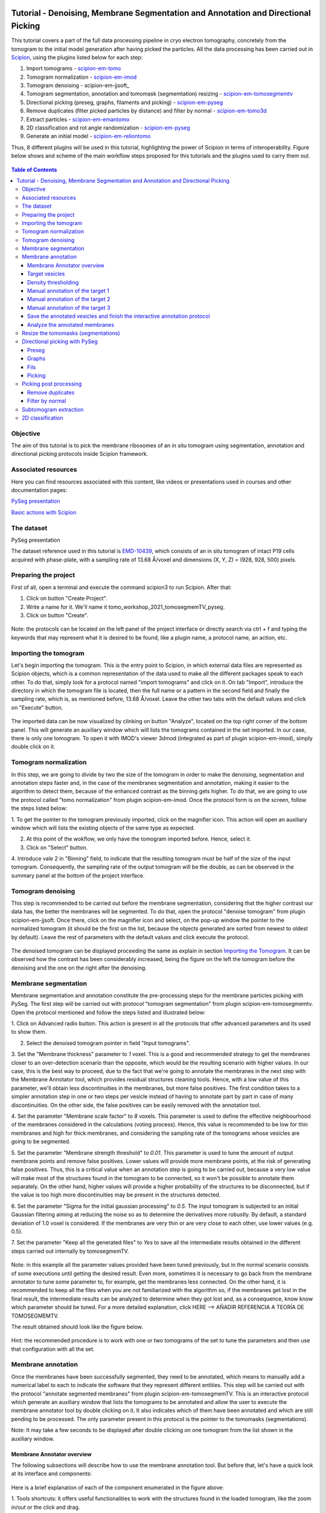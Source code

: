 .. figure:: /docs/images/scipion_logo.gif
   :width: 250
   :alt: scipion logo

.. _Tutorial-Denoising-Membrane-Segmentation-and-Annotation-and-Directional-Picking:

==================================================================================
Tutorial - Denoising, Membrane Segmentation and Annotation and Directional Picking
==================================================================================

This tutorial covers a part of the full data processing pipeline in cryo electron tomography, concretely from the
tomogram to the initial model generation after having picked the particles. All the data processing has been carried
out in Scipion_, using the plugins listed below for each step:

1. Import tomograms - scipion-em-tomo_

2. Tomogram normalization - scipion-em-imod_

3. Tomogram denoising - scipion-em-jjsoft_

4. Tomogram segmentation, annotation and tomomask (segmemtation) resizing - scipion-em-tomosegmemtv_

5. Directional picking (preseg, graphs, filaments and picking) - scipion-em-pyseg_

6. Remove duplicates (filter picked particles by distance) and filter by normal - scipion-em-tomo3d_

7. Extract particles - scipion-em-emantomo_

8. 2D classification and rot angle randomization - scipion-em-pyseg_

9. Generate an initial model - scipion-em-reliontomo_

Thus, 8 different plugins will be used in this tutorial, highlighting the power of Scipion in terms of interoperability.
Figure below shows and scheme of the main workflow steps proposed for this tutorials and the plugins used to carry them
out.

.. figure:: /docs/user/denoising_mbSegmentation_pysegDirPicking/00_workflow_scheme.png
   :width: 400
   :alt: Workflow scheme


.. contents:: Table of Contents

Objective
=========

The aim of this tutorial is to pick the membrane ribosomes of an in situ tomogram using segmentation, annotation and directional picking protocols inside Scipion framework.

Associated resources
====================

Here you can find resources associated with this content, like videos or presentations used in courses and other
documentation pages:

`PySeg presentation`_

`Basic actions with Scipion <https://scipion-em.github.io/docs/docs/user/scipion-gui.html#scipion-gui>`_

The dataset
===========

PySeg presentation

The dataset reference used in this tutorial is EMD-10439_, which consists of an in situ tomogram of intact P19 cells
acquired with phase-plate, with a sampling rate of 13.68 Å/voxel and dimensions (X, Y, Z) = (928, 928, 500) pixels.

Preparing the project
=====================
First of all, open a terminal and execute the command scipion3 to run Scipion. After that:

1. Click on button "Create Project".

2. Write a name for it. We'll name it tomo_workshop_2021_tomosegmemTV_pyseg.

3. Click on button "Create".

.. figure:: /docs/user/denoising_mbSegmentation_pysegDirPicking/00_createProject.png
   :width: 400
   :alt: Create Project

Note: the protocols can be located on the left panel of the project interface or directly search via ctrl + f and typing
the keywords that may represent what it is desired to be found, like a plugin name, a protocol name, an action, etc.


.. _Importing the Tomogram:

Importing the tomogram
======================
Let's begin importing the tomogram. This is the entry point to Scipion, in which external data files are represented as
Scipion objects, which is a common representation of the data used to make all the different packages speak to each
other. To do that, simply look for a protocol named "import tomograms" and click on it. On tab "Import", introduce the
directory in which the tomogram file is located, then the full name or a pattern in the second field and finally the
sampling rate, which is, as mentioned before, 13.68 Å/voxel. Leave the other two tabs with the default values and click
on "Execute" button.

.. figure:: /docs/user/denoising_mbSegmentation_pysegDirPicking/01_ImportTomo.png
   :width: 500
   :alt: Import tomogram

The imported data can be now visualized by clinking on button "Analyze", located on the top right corner of the bottom
panel. This will generate an auxiliary window which will lists the tomograms contained in the set imported. In our case,
there is only one tomogram. To open it with IMOD's viewer 3dmod (integrated as part of plugin scipion-em-imod), simply
double click on it.

.. figure:: /docs/user/denoising_mbSegmentation_pysegDirPicking/01_res_ImportTomo.png
   :width: 700
   :alt: Import tomogram result

.. _Tomogram normalization:

Tomogram normalization
=======================
In this step, we are going to divide by two the size of the tomogram in order to make the denoising, segmentation and
annotation steps faster and, in the case of the membranes segmentation and annotation, making it easier to the
algorithm to detect them, because of the enhanced contrast as the binning gets higher. To do that, we are going to use
the protocol called "tomo normalization" from plugin scipion-em-imod. Once the protocol form is on the screen, follow
the steps listed below:

1. To get the pointer to the tomogram previously imported, click on the magnifier icon. This action will open an
auxiliary window which will lists the existing objects of the same type as expected.

2. At this point of the wokflow, we only have the tomogram imported before. Hence, select it.

3. Click on "Select" button.

4. Introduce vale 2 in "Binning" field, to indicate that the resulting tomogram must be half of the size of the input
tomogram. Consequently, the sampling rate of the output tomogram will be the double, as can be observed in the summary
panel at the bottom of the project interface.

.. figure:: /docs/user/denoising_mbSegmentation_pysegDirPicking/02_NormalizeTomo.png
   :width: 650
   :alt: Normalize tomogram

Tomogram denoising
==================

This step is recommended to be carried out before the membrane segmentation, considering that the higher contrast our
data has, the better the membranes will be segmented. To do that, open the protocol "denoise tomogram" from plugin
scipion-em-jjsoft. Once there, click on the magnifier icon and select, on the pop-up window the pointer to the
normalized tomogram (it should be the first on the list, because the objects generated are sorted from newest to
oldest by default). Leave the rest of parameters with the default values and click execute the protocol.

.. figure:: /docs/user/denoising_mbSegmentation_pysegDirPicking/03_DenoiseTomo.png
   :width: 500
   :alt: Denoise tomogram

The denoised tomogram can be displayed proceeding the same as explain in section `Importing the Tomogram`_. It can be observed
how the contrast has been considerably increased, being the figure on the left the tomogram before the denoising and
the one on the right after the denoising.

.. figure:: /docs/user/denoising_mbSegmentation_pysegDirPicking/03_res_DenoiseTomo.png
   :width: 1000
   :alt: Denoise tomogram result

Membrane segmentation
=====================

Membrane segmentation and annotation constitute the pre-processing steps for the membrane particles picking with PySeg.
The first step will be carried out with protocol "tomogram segmentation" from plugin scipion-em-tomosegmemtv. Open the
protocol mentioned and follow the steps listed and illustrated below:

1. Click on Advanced radio button. This action is present in all the protocols that offer advanced parameters and its
used to show them.

2. Select the denoised tomogram pointer in field "Input tomograms".

3. Set the "Membrane thickness" parameter to *1* voxel. This is a good and recommended strategy to get the membranes closer
to an over-detection scenario than the opposite, which would be the resulting scenario with higher values. In our case,
this is the best way to proceed, due to the fact that we're going to annotate the membranes in the next step with the
Membrane Annotator tool, which provides residual structures cleaning tools. Hence, with a low value of this parameter,
we'll obtain less discontinuities in the membranes, but more false positives. The first condition takes to a simpler
annotation step in one or two steps per vesicle instead of having to annotate part by part in case of many
discontinuities. On the other side, the false positives can be easily removed with the annotation tool.

4. Set the parameter "Membrane scale factor" to *8* voxels. This parameter is used to define the effective neighbourhood
of the membranes considered in the calculations (voting process). Hence, this value is recommended to be low for thin
membranes and high for thick membranes, and considering the sampling rate of the tomograms whose vesicles are going to
be segmented.

5. Set the parameter "Membrane strength threshold" to *0.01*. This parameter is used to tune the amount of output
membrane points and remove false positives. Lower values will provide more membrane points, at the risk of generating
false positives. Thus, this is a critical value when an annotation step is going to be carried out, because a very low
value will make most of the structures found in the tomogram to be connected, so it won't be possible to annotate them
separately. On the other hand, higher values will provide a higher probability of the structures to be disconnected,
but if the value is too high more discontinuities may be present in the structures detected.

6. Set the parameter "Sigma for the initial gaussian processing" to *0.5*. The input tomogram is subjected to an
initial Gaussian filtering aiming at reducing the noise so as to determine the derivatives more robustly. By default,
a standard deviation of 1.0 voxel is considered. If the membranes are very thin or are very close to each other,
use lower values (e.g. 0.5).

7. Set the parameter "Keep all the generated files" to *Yes* to save all the intermediate results obtained in the
different steps carried out internally by tomosegmemTV.


.. figure:: /docs/user/denoising_mbSegmentation_pysegDirPicking/04_MembranesSegmentation.png
   :width: 500
   :alt: Vesicles segmentation

Note: in this example all the parameter values provided have been tuned previously, but in the normal scenario consists
of some executions until getting the desired result. Even more, sometimes it is necessary to go back from the membrane
annotator to tune some parameter to, for example, get the membranes less connected. On the other hand, it is
recommended to keep all the files when you are not familiarized with the algorithm so, if the membranes get lost in the
final result, the intermediate results can be analyzed to determine when they got lost and, as a consequence, know
know which parameter should be tuned. For a more detailed explanation, click HERE --> AÑADIR REFERENCIA A TEORÍA DE
TOMOSEGMEMTV.

The result obtained should look like the figure below.

.. figure:: /docs/user/denoising_mbSegmentation_pysegDirPicking/04_res_MembranesSegmentation.png
   :width: 500
   :alt: Vesicles segmentation result

Hint: the recommended procedure is to work with one or two tomograms of the set to tune the parameters and then use
that configuration with all the set.

Membrane annotation
===================

Once the membranes have been successfully segmented, they need to be annotated, which means to manually add a numerical
label to each to indicate the software that they represent different entities. This step will be carried out with the
protocol "annotate segmented membranes" from plugin scipion-em-tomosegmemTV. This is an interactive protocol which
generate an auxiliary window that lists the tomograms to be annotated and allow the user to execute the membrane
annotator tool by double clicking on it. It also indicates which of them have been annotated and which are still
pending to be processed. The only parameter present in this protocol is the pointer to the tomomasks (segmentations).

Note: It may take a few seconds to be displayed after double clicking on one tomogram from the list shown in the
auxiliary window.

.. figure:: /docs/user/denoising_mbSegmentation_pysegDirPicking/05_MembranesAnnotation.png
   :width: 1000
   :alt: Vesicles annotation

Membrane Annotator overview
---------------------------

The following subsections will describe how to use the membrane annotation tool. But before that, let's have a quick
look at its interface and components:

.. figure:: /docs/user/denoising_mbSegmentation_pysegDirPicking/05_MembranesAnnotator_overview.png
   :width: 650
   :alt: Membrane Annotator overview

Here is a brief explanation of each of the component enumerated in the figure above:

1. Tools shortcuts: it offers useful functionalities to work with the structures found in the loaded tomogram, like the
zoom in/out or the click and drag.

2. Density thresholding tools: the thresholding is the starting point of every labelling procedure. It's value can be
updated using the slider or introducing a value in the corresponding textbox.

3. Z slice navigation tools: another textbox and another slider are provided to navigate through the Z slices of the
tomogram and locate all vesicles desired to be annotated.

4. View panel: it allows to visualize different representations of the loaded data:

    4.1 Original - current tomogram data

    4.2 Filter - input of the density thresholding operations.

    4.3 Threshold - output of the density thresholding operations.

    4.4 Label - Result of "Update Labels" operation (assign to each structure a label which is its size in voxels.

    4.5 Material - Result of the manual labelling. It shows the annotated membranes with the assigned value.

5. Crop panel: it can be used to crop the tomogram oroviding the X, Y and Z ranges and clicking in button "Update".

6. Size Threshold panel: it can be used to perform three different operations:

    6.1 Update Labels: automatic labelling of the structures found depending in the density threshold value. It assigns,
        by default, the size of each structure as label. It will update the view to the view "Label".

    6.2 Display Cursor: it's used to check the size of each structure. One click on it will activate the cursor mode,
        which will display the value of the pixel selected. To finish this cursor mode, click again on the previous
        button, whose name will be now "Stop Cursor". This functionality is very useful to determine if, for example,
        the different parts of a discontinuous structure have been detected as parts of the same structure of not and
        manually annotate them coherently.

    6.3 Size Thresholding: it can be used to remove undesired sizes of structures, like the ones which are too small.
        To do that, simply introduce a size value in the textbox and click on the button "S. Th.".

7. Set Material panel: it works like the "Display Cursor" functionality explained in 6.2, but to annotate the desired
structures. To do that, click on button "Display Cursor" to activate the cursor mode. Then select a structure by
clicking on it (until here it's the same as before) and finally introduce a value in the corresponding textbox before
clicking again on the cursor button (renamed to "Change Lbl.") to stop it and automatically execute the labelling of
the selected structure, shown in view "Material".

8. Results panel: it has two buttons, one to save the automatic size labels calculated when clicking on button "Update
Labels" and the other to save the manually annotated structures. IMPORTANT: working from Scipion, this step is required
to be carried out once all the desired vesicles have been annotated.

9. Log panel: it registers the main actions that have been carried out by the user.

10. Tomogram file name: informative.

11. Data visualization panel.

.. _target vesicles:

Target vesicles
---------------
It can be observed that three of the vesicles (squared in the figure below) contain most of the membrane ribosomes.
These are the ones we're going to annotate.

.. figure:: /docs/user/denoising_mbSegmentation_pysegDirPicking/05_MembranesAnnotator_targets.png
   :width: 650
   :alt: Membrane Annotator targets

Density thresholding
--------------------
First of all, let's set the density threshold value [2] to *0.05*. This value offers a clean and continuous view of the
different structures present in the loaded tomogram.

Hint: to get an intuition of how the variations in the density threshold value affects the data, it's very recommendable
to test different values until a promising visualization is obtained.

.. figure:: /docs/user/denoising_mbSegmentation_pysegDirPicking/05_MembranesAnnotator_thresholding.png
   :width: 650
   :alt: Membrane Annotator thresholding

To check the results, click on button "Update Labels" [6]. The result of this operation should look like as the figure
below. It can be observed that the segmentation and density thresholding values were correctly determined because all
the target structures present different colors, which means different sizes. In some cases, like in target 1, there are
two or more different colors (sizes) for the same vesicle, but this is more than normal in the case of our data (in
situ tomogram). This can be solved annotating the different parts with the same label.

.. figure:: /docs/user/denoising_mbSegmentation_pysegDirPicking/05_MembranesAnnotator_autoLabel.png
   :width: 650
   :alt: Membrane Annotator update labels

On the other hand, it's recommendable to check that both parts of target 2 are of the same size. It can be easily done
with the button "Display Cursor" from panel "Size Thresholding" [6]. The result is that in this case both parts are of
the same size, which means that most of the whole changing shape through the slices was very well segmented.

.. _Manual annotation of the target 1:

Manual annotation of the target 1
---------------------------------

The first target membrane has been detected in two unconnected parts of different sizes (colors), as shown below (the
size is shown in the index label of the tooltip. The background size will be always 0). It can be observed that target
3 has different size, so it's not connected to the orange part of target 1 and that the blue part of target one can be
annotated with the same label as the orange one to get the full membrane annotated.

.. figure:: /docs/user/denoising_mbSegmentation_pysegDirPicking/05_MembranesAnnotator_target1_1.png
   :width: 650
   :alt: Membrane Annotator target 1 sizes

The procedure followed to check the sizes was:

1. Click on the magnifier with a cross icon from "Tools shortcuts" [1].

2. Create a zoom window clicking and dragging around the target 1 vesicle to zoom in. When the zoom mode is active, it
can be smoothly controlled with the mouse wheel.

3. Click on button "Display Cursor" from panel "Size Threshold" [6] and click on the structure whose size is desired to
be displayed. To fine tune the position of the cursor, use the arrow keys from the keyboard.
Note: to generate multiple tooltips, right click on the current tooltip and select option "Create New Data Tip" or
directly press shift + left click.

4. To finish the cursor mode, click on the same button pressed to activate it, but now called "Stop Cursor".

Let's annotate now the orange part of target one with label 1 (Use the zoom in tool if necessary, as explained before):

.. figure:: /docs/user/denoising_mbSegmentation_pysegDirPicking/05_MembranesAnnotator_target1_2.png
   :width: 650
   :alt: Membrane Annotator target 1 annotation

1. Click on button "Display Cursor" from panel "Set Material" [7].

2. Click on the membrane and, before clicking on the same button (now named "Change Lbl."), be sure that the clicked
pixel belongs to a structure (index must be grater than 0).

3. Leave the textbox "Label" value as 1. If we we annotating the target 2 o target 3 vesicles, this value should have
to be set to 2 or 3, respectively.

4. Finally, click on the button "Change Lbl." to annotate that part of target 1 vesicle with label 1. This action will
display automatically the view "Material" from the panel "View" [4], as can be observed in the figure below.

.. figure:: /docs/user/denoising_mbSegmentation_pysegDirPicking/05_MembranesAnnotator_target1_3.png
   :width: 650
   :alt: Membrane Annotator target 1 material view part

If we repeat this procedure with the blue part of target 1 vesicle (annotatin it with label 1), the result should look
like as shown in the figure below.

.. figure:: /docs/user/denoising_mbSegmentation_pysegDirPicking/05_MembranesAnnotator_target1_4.png
   :width: 650
   :alt: Membrane Annotator target 1 material view full

Manual annotation of the target 2
---------------------------------

Proceeding the same as explain in section `Manual annotation of the target 1`_, it can be observed that the target has
been detected in two different parts (upper part, with a size of 111171 voxels and lower part, of size 10330 voxels),
just the same as what happened with target 1. Moreover, the inner small vesicle and the top left structure are
disconnected from target 2, because they have different sizes (see figure below).

.. figure:: /docs/user/denoising_mbSegmentation_pysegDirPicking/05_MembranesAnnotator_target2_1.png
   :width: 650
   :alt: Membrane Annotator target 2 sizes

Hence, we can proceed to the manual annotation, this time with label 2. The final result of the target 2 vesicle
annotation is shown in the figure below.

.. figure:: /docs/user/denoising_mbSegmentation_pysegDirPicking/05_MembranesAnnotator_target2_2.png
   :width: 650
   :alt: Membrane Annotator target 2 material view full

Manual annotation of the target 3
---------------------------------

This is the easiest one, identified as a continuous structure. So we can directly annotate it with label 3. The result
of the three membranes annotated can be observed in the figure below.

.. figure:: /docs/user/denoising_mbSegmentation_pysegDirPicking/05_MembranesAnnotator_target3.png
   :width: 650
   :alt: Membrane Annotator target 3 material view full

Save the annotated vesicles and finish the interactive annotation protocol
--------------------------------------------------------------------------

To successfully save the results of the annotation, follow the steps enumerated below:

1. Click on button "Save Materials" from panel Results [8].

2. If everything goes fine, the first line of the "Log Panel" [9], should be "Materials were correctly saved".

3. Close Membrane Annotator and check that the status of the tomogram listed in the auxiliary window has been updated
to "DONE". Finally, close the auxiliary window.

4. The protocol box should have now update its state to inactive. If not, refresh the project interface (refresh icon
is located at the top right corner of the project panel).

.. figure:: /docs/user/denoising_mbSegmentation_pysegDirPicking/05_MembranesAnnotator_saveResults.png
   :width: 400
   :alt: Membrane Annotator save results and exit

Analyze the annotated membranes
---------------------------

If we click on button "Analyze Results" in the lower panel of the project interface, the 3D visualization tool from
plugin scipion-em-tomo3d is launched. It allows the user to observe the membranes annotated placed on the full tomogram
or by slices, as shown in the figure below.

.. figure:: /docs/user/denoising_mbSegmentation_pysegDirPicking/05_MembranesAnnotator_tomo3dviewer.png
   :width: 1000
   :alt: Membrane Annotator results with tomo3d

Resize the tomomasks (segmentations)
====================================

After having carried out the segmentation and annotation of the vesicles in a smaller size to improve both performance
and contrast (explained in section `Tomogram normalization`_), the segmented and annotated data must be resied to its
previous size for the picking of the membrane particles (smaller sampling rate will make the picking algorithms easier
and even possible to find the desired densities). This operation will be carried out with protocol "Resize segmented or
annotated volume" from plugin scipion-em-tomosegmemtv. The tomomasks desired to be resized and the tomograms to which
they have to be referred and resized to their size are the arguments required to be filled. Select the pointer to the
annotation protocol output for the first and the pointer to the imported tomogram for the second.

.. figure:: /docs/user/denoising_mbSegmentation_pysegDirPicking/06_resize_tomoMasks.png
   :width: 500
   :alt: Resize tomomasks protocol

We're referring the tomomasks to the imported tomograms and not to the denoised ones to carry out the picking procedure
with the less processed data as possible, for two main reasons:

1. PySeg graphs calculations expect the data not to be filtered, so it will provide the best result with unfiltered
(e. g. not denoised) data.

2. Avoid all the interpolations and mathematical treatment of the data at the pint of identifying small structures,
increasing the probabilities of the picked objects to be a physical entity instead of a mathematical artifact,

*SUMMARY:*

At this point we have the membranes segmented, annotated, at the correct size and referred to the imported tomograms.
Thus, we're ready for the picking.

Directional picking with PySeg
==============================

As it was explained in `PySeg presentation`_, the directional picking is composed by four main steps (assuming that the
segmentation and annotation of the membranes have been performed before):

1. Preseg: segment membranes into membranes, inner surroundings and outer surroundings

2. Graphs: analyze a GraphMCF (Mean Cumulative Function) from a segmented membrane. A graph is a set of connected nodes.

3. Fils: filter a MbGraphMCF object by extracting a filament network. A filament represent to nodes connected (only the
first and last nodes, without intermediate elements).

4. Picking: extract particles from a filament network of a oriented single membrane graph.

Each of these steps is represented with a different protocol inside Scipion, and they will be explained in the following
subsections.

.. _preseg protocol:

Preseg
------

Look for pyseg protocol and open it. At first sight, it's remarkable that this protocol allows the user to get the
previous segmented and annotated data from Scipion (Scipion Protocol) or from outside (e. g., using the standalone
version of the membrane annotation tool and preparing a star file with the data as expected by the preseg.) Said that,
let's replace the following parameter default values by the ones required for this tutorial:

1. On parameter "Segmented and annotated tomograms", select the pointer which corresponds to the output of the resizing
protocol applied before.

2. Update value of parameter "Offset volxels" to *44* voxels. This parameter represents the width of a margin considered
when cropping the vesicles. It's necessary to provide a value which ensures that the desired biological entities, e. g.
membrane proteins, are included in the cropped area.

3. Update "Segmented membrane thickness" to *60* angstroms. Value introduced will be divided by 2 internally to get the
semi-width of the membrane, which which will be considered at both sides of the membrane central line.

4. On parameter "Segmented membrane neighbours", type value *330* angstroms. This parameter represents the thickness
around the membrane to represent the in-membrane and out-membrane surroundings desired to be included in the analysis.
The value chose was 330 angstroms because the size of a ribosome varies from 200 to 300 angstroms in diameter, and a
margin of the 10% of error is considered for the biggest size (that additional 30 angstroms).

.. figure:: /docs/user/denoising_mbSegmentation_pysegDirPicking/07_preseg.png
   :width: 500
   :alt: Preseg protocol

If the results are displayed with the viewer DataViewer from xmipp (right click in the output element shown in the
object lower panel, in tab "Summary".), they should look like as can be observed in the left side of the figure below,
which represents the area segmentation of the central slice of each vesicle. The right side and the numbers are used to
visually relate each segmentation to the `target vesicles`_ they represent.

.. figure:: /docs/user/denoising_mbSegmentation_pysegDirPicking/07_res_preseg_01.png
   :width: 800
   :alt: Preseg results

For a better understanding of the parameters introduced in this protocol, the figure below shows the thickness of the
membrane, the inner surroundings and the outer surroundings and their conversion to angstroms considering the sampling
rate, which is 13.68 Å/voxel. The graph shown is the result of tracing a profile on one of the slices of target vesicle
3. This was done also inside Scipion, using the tools included in the viewer DataViewer from xmipp.

.. figure:: /docs/user/denoising_mbSegmentation_pysegDirPicking/07_res_preseg_02.png
   :width: 800
   :alt: Preseg profiling

.. _graphs protocol:

Graphs
------
At this point, it's time to calculate the graphs: look for the protocol, open it and update the parameter values as
enumerated below:

1. Set parameter "Threads" to *3*.

2. Set parameter "Pre-segmentation" pointer to the preseg protocol executed before.

3. Update parameter "Sigma for gaussian filtering" to *2*. It allows to smooth small and irrelevant features and
increases the signal noise ratio (SNR). Higher values will provide less dense graphs (lower execution time), so they
should be used when picking large particles, like ribosomes.

4. Parameter "Maximum distance to membrane" can be set in two different ways, which are introducing manually the desired
value or clicking on the wizard (wand) icon. This action will read the value of parameter parameter "Segmented membrane
neighbours" from the preseg protocol selected in parameter "Pre-segmentation". That value should be *330* angstroms.

.. figure:: /docs/user/denoising_mbSegmentation_pysegDirPicking/08_graphs.png
   :width: 500
   :alt: Graphs protocol

Results can be displayed by clicking on button "Analyze Results". That action will allow us to select which vesicle is
desired to be represented with 3D viewer from plugin scipion-em-tomo3d setting the coloring option "Color Graph By",
located on the top left corner, to value "mb_eu_dst", which colors the graphs considering the euclidean distance to the
membrane. Results should look like shown in the figure below. Observe that the numbers correspond to the
`target vesicles`_ which is being used in this tutorial from the
annotation step.

.. figure:: /docs/user/denoising_mbSegmentation_pysegDirPicking/08_res_graphs.png
   :width: 1000
   :alt: Graphs results

.. _fils protocol:

Fils
----

Once the graphs have been calculated, it's time to refine them. This is the aim of the fils protocol. This is a good
moment to go back to the `PySeg presentation`_ and refresh the concepts of euclidean and geodesic distances and
sinuosity. Apart from that, the protocol labels were written with the objetive of providing an approximate idea of what
these concepts means.

Now, let's open the fils protocol and set the following parameters as explained below:

1. Input tab: set the parameter "Graphs" pointer to the graphs protocol executed before.

2. Sources tab: used to define geometrically how the filaments should be in the area selected as source area. Observe
that the source filament area is the membrane. Because the ribosomes doesn't go through the membrane, the geometrical
descriptors on this area won't make a difference in the obtained result. Hence, let all the parameter with the default
values. Targets tab: it's the same as the sources tab, but for the area chosen as target area:

    2.1 Set the parameter "Filament area" to "Outer Surroundings". This is the area of interest for picking the membrane
    ribosomes.

    2.2 For the euclidean distance, set the minimum value to *0* nm and the maximum to *30* nm, which is the largest size
    expected for the ribosomes we're trying to pick.

    2.3 For the geodesic distance, set the minimum value to *0* nm and the maximum value to *60* nm. That way, we're
    considering some flexibility in the filaments.

    2.4 For the sinuosity, set the minimum value to *0* and the maximum to *2*. The recommended value for this parameter is
    the ratio geodesicLength/euclideanLength, but it doesn't have to. Sinuosity specified in a value of distances or
    lengths contained in the intervals set before for euclidean distance and geodesic length, respectively.

3. Refinement tab: it's used to apply a geometric filter to refine the calculated filaments. They must be introduced in
ranges [min max]. In our case, considering the type and and features of the target particles, set them as follows:

    3.1 Euclidean distance range: from *20* to *30* nm, which is the expected range of a ribosome size variation,
    approximately.

    3.2 Geodesic distance range: from *20* to *60* nm, which goes from the shortest straight length to a maximum value
    considering some flexibility.

    3.3 Sinuosity range: from *0* to *2*. Thus, we're considering all the flexibility values present considering the
    euclidean and geodesic values provided before.

*Note:* the lengths are delimited by the thickness of each area generated in the `preseg protocol`_.

.. figure:: /docs/user/denoising_mbSegmentation_pysegDirPicking/09_fils.png
   :width: 1000
   :alt: Fils protocol

The resulting filaments should look like in the figure below. The same considerations as in the `graphs protocol`_
results have been followed.

.. figure:: /docs/user/denoising_mbSegmentation_pysegDirPicking/09_res_fils.png
   :width: 1000
   :alt: Fils results

.. _picking protocol:

Picking
-------

Finally, to get the particles picked, let's open the picking protocol and set the following parameters as follows:

1. Input tab: we have to select which filaments protocols to use and which set of tomograms must be the coordinates
referred to. In our case, we only have the previous fils protocol execution, and the coordinates should be picked on
the original tomogram, following the same as raw data as possible reasoning as before to avoid possible mathematical
artifacts.

2. Picking tab:

    2.1 Set the parameter "Segmentation area for picking" to "Outer surroundings", where the ribosomes are located.

    2.2 Set parameter "Find on two surfaces" to "Projected local minima". This parameter is used to indicate if we want
    to keep the coordinates of the cutting point of the filament with the membrane or the cutting point and the
    projections of the filament over the membrane, respectively. The second option will result in an over-picking. This
    can be a good strategy in order to ensure that no particles are lost when picking, but some kind of distance or
    angular filtering should be applied later to remove the duplicates.

3. Refinement tab: this tab allows the user to refine the picking results by specifying the density level or the minimum
distance between the picked coordinates. Let this tab with the default values. We'll deal with the over-picking later.

.. figure:: /docs/user/denoising_mbSegmentation_pysegDirPicking/10_picking.png
   :width: 1000
   :alt: Picking protocol

It can be observed in the summary tab of the lower panel on the project interface that *2339* particles were picked.
For the moment, let's ignore the box size displayed there, which is a default value required for some viewers to be
different from zero.

Results can be displayed with multiple viewers, like the one from plugin scipion-em-emantomo but, following the same
structure considered to show the results on the `graphs protocol`_ and `fils protocol`_, we'll use the viewer from
plugin scipion-em-tomo3d:

.. figure:: /docs/user/denoising_mbSegmentation_pysegDirPicking/10_res_picking.png
   :width: 1000
   :alt: Picking results

Picking post processing
=======================

This section contains the steps suggested to resolve the over-picking scenario described in `picking protocol`_ and also
to get rid of bad picked elements. For the first one, we'll use the protocol "remove duplicates" and for the second, the
protocol "filter by normal", btoh from plugin scipion-em-tomo3d.

Remove duplicates
-----------------

Using this protocol, the over-picked particles will be replaced by the mean position and orientation of them. Hence,
let's open the protocol, select the pointer to the coordinates picked before and let the radius value with the default
value of *10* voxels. This is only a coincidence, considering half of the size of the biggest ribosome and the sampling
rate of our data (150Å / 13.60 Å/voxel ~ 11 voxel).

.. figure:: /docs/user/denoising_mbSegmentation_pysegDirPicking/11_remove_duplicates.png
   :width: 500
   :alt: Remove duplicates protocol

Again, on the summary tab of the lower panel on the project interface, it can be observed that we have now *641*
particles after having removed the duplicates. As before, using the viewer from plugin scipion-em-protocol, the result
should look like this:

.. figure:: /docs/user/denoising_mbSegmentation_pysegDirPicking/11_res_remove_duplicates.png
   :width: 750
   :alt: Remove duplicates results

Filter by normal
----------------

Let's continue cleaning the data. Protocol "filter by normal" takes the vesicles and the particles and filters them by
different criteria related with the normal direction. If the user has a set of coordinates with orientation but not the
surfaces or meshes corresponding to the membranes or vesicles which are the reference for the orientation, these
surfaces can be created from the orientated coordinates by using the protocol “fit vesicles” from plugin
scipion-em-xmipptomo plugin. Hence, let's generate the meshes required to use to use the filter by normal.

Protocol "fit vesicles" only requires two inputs, which are the pointers to the resulting set of coordinates after
having removed the duplicates and the tomograms from which the input coordinates come. Finally, click on button
"Execute" and the set of meshes will be generated.

.. figure:: /docs/user/denoising_mbSegmentation_pysegDirPicking/12_fit_vesicles.png
   :width: 500
   :alt: Fit vesicles protocol

At this point, we are ready to use the filter by normal, so let's open it and follow these steps:

1. Set the input coordinates pointer to the coordinates obtained after having removed the duplicates.

2. Set the vesicles pointer to the set of meshes generated before with the protocol "fit vesicles".

3. Update the parameter "Tolerance in degrees" to "30".

.. figure:: /docs/user/denoising_mbSegmentation_pysegDirPicking/12_filter_by_normal.png
   :width: 500
   :alt: Filter by normal protocol

After executing it, we should have *285* items.

Subtomogram extraction
======================

This operation consists on cropping out particles with a specified box size in order to get them separately and with
the surroundings to perform the subtomogram averaging. We'll carry it out using the protocol "extraction from tomogram"
from plugin scipion-em-emantomo. Let's open it and set the parameters as listed below:

1. Input tab:

    1.1 Set the input coordinates pointer to the coordinates generated after having filtered by normal.

    1.2 Set the parameter "Tomogram source" to "other" to manually specify the tomogram from where the particles were
    picked.

    1.3 Set the pointer of the input tomograms to the imported tomograms (remember, as raw data as possible).

    1.4 The box size is quite critical. Let's ignore the wizard considering that PySeg considers the coordinates from the
    membrane, so the box size introduced to ensure that the whole particle is contained in the cropped subvolume must be
    approximately the double of the particle largest expected size, which is 300 Å. Thus, in voxels it should be around
    600Å / 13.68Å/voxel ~ *44* voxel.

2. Preprocess tab:

    2.1 Set tha parameter "Invert contrast" to "Yes" to get, on our case a white over black representation.

.. figure:: /docs/user/denoising_mbSegmentation_pysegDirPicking/13_extract_particles.png
   :width: 800
   :alt: Extract particles protocol

2D classification
=================

With the particles extracted, we're almost ready to carry out a 2D classification with a protocol of the same name from
plugin scipion-em-pyseg. This 2D classification is performed using a clustering algorithm of the rotational average of
each particle around the normal axis. But, before that, let's deal with that 'almost ready'. We're not ready yet because
the classification protocol needs a mask which is applied to work on the regions of interest of the subtomograms. In
our case, the region of interest is the membrane and the ribosome.

We'll generate the mask with protocol "create 3d mask" from plugin scipion-em-xmipp. Our mask will be a cylinder of
radius approximately half of the size of the biggest ribosome considered and with a height enough to cover the whole
ribosome, the membrane and a small amount of the inner surroundings. All these requirements together and the fact that
the mask will be referred to the center of the box (which means the vesicle), also suggest the need of some shifting
of the cylinder center.

*Note*: The mask parameters, specially the offset was satisfactorily determined after some tries.

Now, let's open the protocol and set the following values in the parameters listed below:

1. Set the parameter "Mask source" to "Geometry".

2. Set "Sampling rate" to *13.68* Å/px to make the mask be at the same sampling rate of our data.

3. Set "Mask size" to *44* px, because it has to be of the same box size as our subtomograms (44 is the value we
introduced as box size ehrn extracting the particles with scipion-em-emantomo).

4. Select "Cylinder" from "Mask type".

5. Set "Radius" to 150Å / 13.68Å/px ~ 11 (+ 1 leaving some margin to ensure the particle is completely contained in the
mask). Thus, the radius will be set to *12* px.

6. Set the parameter "Shift center of the mask" to "Yes".

7. Set the Z component of the parameter "Shit Center" to *6* px, which is about 6px * 13.68Å/px ~ 82Å, which is
approximately 60Å (remember `preseg protocol`_) of the membrane thickness and 20Å of the inner surroundings.

8. Set the parameter "Height" to *30* px. This value was estimated as 300Å (ribosome largest size) + 60Å (membrane
thickness considered) + 20Å (inner surrounding considered), which is 380Å / 13.68Å/px ~ 28px which will be considered
30 to leave a small margin.

9. In the tab "Postprocessing" with the default values, set the parameter "Smooth borders" to "Yes" and "Gaussian sigma"
to *2* px.

.. figure:: /docs/user/denoising_mbSegmentation_pysegDirPicking/14_create_3d_mask.png
   :width: 500
   :alt: Create 3D mask protocol

The obtained mask, displayed in Y positive view with viewer DataViewer from xmipp, should look like shown in the figure
below.

.. figure:: /docs/user/denoising_mbSegmentation_pysegDirPicking/14_res_create_3d_mask.png
   :width: 650
   :alt: Create 3D mask result











.. _PySeg presentation: https://docs.google.com/presentation/d/1zFArx9GuIN20EZ_uK2OsIzDpae61ryn9x3eColO5n3k/edit?usp=sharing`_
.. _Scipion: http://scipion.i2pc.es/
.. _scipion-em-tomo: https://github.com/scipion-em/scipion-em-tomo
.. _scipion-em-imod: https://github.com/scipion-em/scipion-em-imod
.. _scipion-em-jjsoft:: https://github.com/scipion-em/scipion-em-jjsoft
.. _scipion-em-tomosegmemtv: https://github.com/scipion-em/scipion-em-tomosegmemtv
.. _scipion-em-pyseg: https://github.com/scipion-em/scipion-em-pyseg
.. _scipion-em-tomo3d: https://github.com/scipion-em/scipion-em-tomo3d
.. _scipion-em-emantomo: https://github.com/scipion-em/scipion-em-emantomo
.. _scipion-em-reliontomo: https://github.com/scipion-em/scipion-em-reliontomo
.. _EMD-10439: https://www.ebi.ac.uk/emdb/EMD-10439?tab=overview
